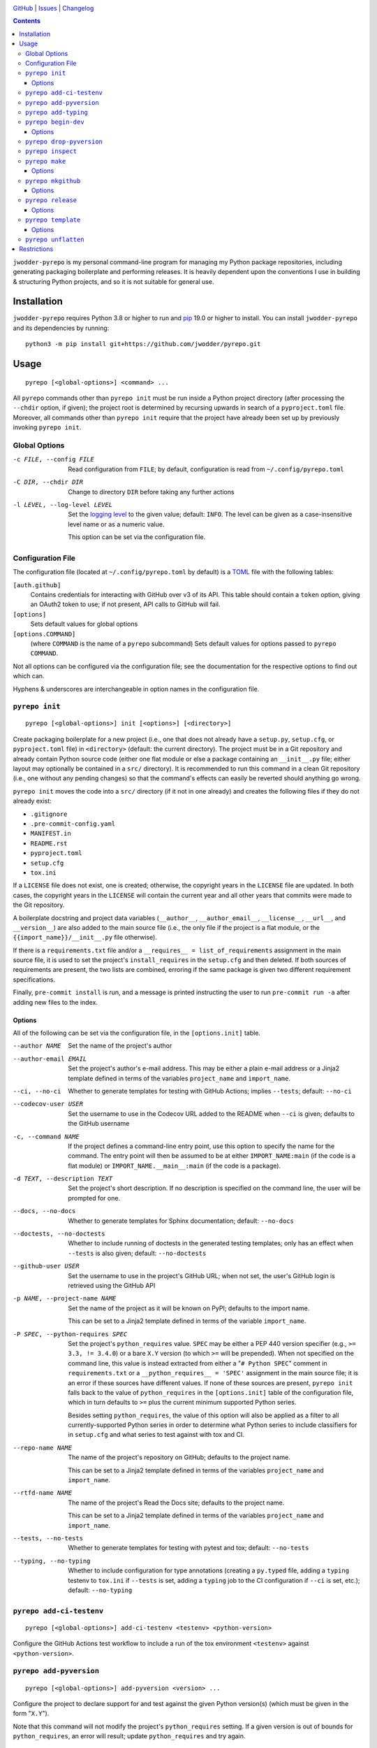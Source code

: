 .. image:: http://www.repostatus.org/badges/latest/active.svg
    :target: http://www.repostatus.org/#active
    :alt: Project Status: Active — The project has reached a stable, usable
          state and is being actively developed.

.. image:: https://github.com/jwodder/pyrepo/workflows/Test/badge.svg?branch=master
    :target: https://github.com/jwodder/pyrepo/actions?workflow=Test
    :alt: CI Status

.. image:: https://codecov.io/gh/jwodder/pyrepo/branch/master/graph/badge.svg
    :target: https://codecov.io/gh/jwodder/pyrepo

.. image:: https://img.shields.io/github/license/jwodder/pyrepo.svg
    :target: https://opensource.org/licenses/MIT
    :alt: MIT License

`GitHub <https://github.com/jwodder/pyrepo>`_
| `Issues <https://github.com/jwodder/pyrepo/issues>`_
| `Changelog <https://github.com/jwodder/pyrepo/blob/master/CHANGELOG.md>`_

.. contents::
    :backlinks: top

``jwodder-pyrepo`` is my personal command-line program for managing my Python
package repositories, including generating packaging boilerplate and performing
releases.  It is heavily dependent upon the conventions I use in building &
structuring Python projects, and so it is not suitable for general use.


Installation
============
``jwodder-pyrepo`` requires Python 3.8 or higher to run and `pip
<https://pip.pypa.io>`_ 19.0 or higher to install.  You can install
``jwodder-pyrepo`` and its dependencies by running::

    python3 -m pip install git+https://github.com/jwodder/pyrepo.git


Usage
=====

::

    pyrepo [<global-options>] <command> ...

All ``pyrepo`` commands other than ``pyrepo init`` must be run inside a Python
project directory (after processing the ``--chdir`` option, if given); the
project root is determined by recursing upwards in search of a
``pyproject.toml`` file.  Moreover, all commands other than ``pyrepo init``
require that the project have already been set up by previously invoking
``pyrepo init``.


Global Options
--------------

-c FILE, --config FILE  Read configuration from ``FILE``; by default,
                        configuration is read from ``~/.config/pyrepo.toml``

-C DIR, --chdir DIR     Change to directory ``DIR`` before taking any further
                        actions

-l LEVEL, --log-level LEVEL
                        Set the `logging level`_ to the given value; default:
                        ``INFO``.  The level can be given as a case-insensitive
                        level name or as a numeric value.

                        This option can be set via the configuration file.

.. _logging level: https://docs.python.org/3/library/logging.html
                   #logging-levels


Configuration File
------------------

The configuration file (located at ``~/.config/pyrepo.toml`` by default) is a
TOML_ file with the following tables:

.. _TOML: https://toml.io

``[auth.github]``
   Contains credentials for interacting with GitHub over v3 of its API.  This
   table should contain a ``token`` option, giving an OAuth2 token to use; if
   not present, API calls to GitHub will fail.

``[options]``
    Sets default values for global options

``[options.COMMAND]``
   (where ``COMMAND`` is the name of a ``pyrepo`` subcommand) Sets default
   values for options passed to ``pyrepo COMMAND``.

Not all options can be configured via the configuration file; see the
documentation for the respective options to find out which can.

Hyphens & underscores are interchangeable in option names in the configuration
file.


``pyrepo init``
---------------

::

    pyrepo [<global-options>] init [<options>] [<directory>]

Create packaging boilerplate for a new project (i.e., one that does not already
have a ``setup.py``, ``setup.cfg``, or ``pyproject.toml`` file) in
``<directory>`` (default: the current directory).  The project must be in a Git
repository and already contain Python source code (either one flat module or
else a package containing an ``__init__.py`` file; either layout may optionally
be contained in a ``src/`` directory).  It is recommended to run this command
in a clean Git repository (i.e., one without any pending changes) so that the
command's effects can easily be reverted should anything go wrong.

``pyrepo init`` moves the code into a ``src/`` directory (if it not in one
already) and creates the following files if they do not already exist:

- ``.gitignore``
- ``.pre-commit-config.yaml``
- ``MANIFEST.in``
- ``README.rst``
- ``pyproject.toml``
- ``setup.cfg``
- ``tox.ini``

If a ``LICENSE`` file does not exist, one is created; otherwise, the copyright
years in the ``LICENSE`` file are updated.  In both cases, the copyright years
in the ``LICENSE`` will contain the current year and all other years that
commits were made to the Git repository.

A boilerplate docstring and project data variables (``__author__``,
``__author_email__``, ``__license__``, ``__url__``, and ``__version__``) are
also added to the main source file (i.e., the only file if the project
is a flat module, or the ``{{import_name}}/__init__.py`` file otherwise).

If there is a ``requirements.txt`` file and/or a ``__requires__ =
list_of_requirements`` assignment in the main source file, it is used to set
the project's ``install_requires`` in the ``setup.cfg`` and then deleted.  If
both sources of requirements are present, the two lists are combined, erroring
if the same package is given two different requirement specifications.

Finally, ``pre-commit install`` is run, and a message is printed instructing
the user to run ``pre-commit run -a`` after adding new files to the index.


Options
^^^^^^^

All of the following can be set via the configuration file, in the
``[options.init]`` table.

--author NAME           Set the name of the project's author

--author-email EMAIL    Set the project's author's e-mail address.  This may be
                        either a plain e-mail address or a Jinja2 template
                        defined in terms of the variables ``project_name`` and
                        ``import_name``.

--ci, --no-ci           Whether to generate templates for testing with GitHub
                        Actions; implies ``--tests``; default: ``--no-ci``

--codecov-user USER     Set the username to use in the Codecov URL added to the
                        README when ``--ci`` is given; defaults to the GitHub
                        username

-c, --command NAME      If the project defines a command-line entry point, use
                        this option to specify the name for the command.  The
                        entry point will then be assumed to be at either
                        ``IMPORT_NAME:main`` (if the code is a flat module) or
                        ``IMPORT_NAME.__main__:main`` (if the code is a
                        package).

-d TEXT, --description TEXT
                        Set the project's short description.  If no description
                        is specified on the command line, the user will be
                        prompted for one.

--docs, --no-docs       Whether to generate templates for Sphinx documentation;
                        default: ``--no-docs``

--doctests, --no-doctests
                        Whether to include running of doctests in the generated
                        testing templates; only has an effect when ``--tests``
                        is also given; default: ``--no-doctests``

--github-user USER      Set the username to use in the project's GitHub URL;
                        when not set, the user's GitHub login is retrieved
                        using the GitHub API

-p NAME, --project-name NAME
                        Set the name of the project as it will be known on
                        PyPI; defaults to the import name.

                        This can be set to a Jinja2 template defined in terms
                        of the variable ``import_name``.

-P SPEC, --python-requires SPEC
                        Set the project's ``python_requires`` value.  ``SPEC``
                        may be either a PEP 440 version specifier (e.g., ``>=
                        3.3, != 3.4.0``) or a bare ``X.Y`` version (to which
                        ``>=`` will be prepended).  When not specified on the
                        command line, this value is instead extracted from
                        either a "``# Python SPEC``" comment in
                        ``requirements.txt`` or a ``__python_requires__ =
                        'SPEC'`` assignment in the main source file; it is an
                        error if these sources have different values.  If none
                        of these sources are present, ``pyrepo init`` falls
                        back to the value of ``python_requires`` in the
                        ``[options.init]`` table of the configuration file,
                        which in turn defaults to ``>=`` plus the current
                        minimum supported Python series.

                        Besides setting ``python_requires``, the value of this
                        option will also be applied as a filter to all
                        currently-supported Python series in order to determine
                        what Python series to include classifiers for in
                        ``setup.cfg`` and what series to test against with tox
                        and CI.

--repo-name NAME        The name of the project's repository on GitHub;
                        defaults to the project name.

                        This can be set to a Jinja2 template defined in terms
                        of the variables ``project_name`` and ``import_name``.

--rtfd-name NAME        The name of the project's Read the Docs site; defaults
                        to the project name.

                        This can be set to a Jinja2 template defined in terms
                        of the variables ``project_name`` and ``import_name``.

--tests, --no-tests     Whether to generate templates for testing with pytest
                        and tox; default: ``--no-tests``

--typing, --no-typing   Whether to include configuration for type annotations
                        (creating a ``py.typed`` file, adding a ``typing``
                        testenv to ``tox.ini`` if ``--tests`` is set, adding a
                        ``typing`` job to the CI configuration if ``--ci`` is
                        set, etc.); default: ``--no-typing``


``pyrepo add-ci-testenv``
-------------------------

::

    pyrepo [<global-options>] add-ci-testenv <testenv> <python-version>

Configure the GitHub Actions test workflow to include a run of the tox
environment ``<testenv>`` against ``<python-version>``.


``pyrepo add-pyversion``
------------------------

::

    pyrepo [<global-options>] add-pyversion <version> ...

Configure the project to declare support for and test against the given Python
version(s) (which must be given in the form "``X.Y``").

Note that this command will not modify the project's ``python_requires``
setting.  If a given version is out of bounds for ``python_requires``, an error
will result; update ``python_requires`` and try again.


``pyrepo add-typing``
---------------------

::

    pyrepo [<global-options>] add-typing


Add configuration for type annotations and the checking thereof:

- Add a ``py.typed`` file to the Python package (after converting from a flat
  module, if necessary)

- Add a "``Typing :: Typed``" classifier to the project classifiers

- Add a ``mypy`` configuration section to ``setup.cfg``

- Add a ``typing`` testenv to ``tox.ini`` if tests are enabled

- Add a ``typing`` job (run against the lowest supported Python version) to the
  CI configuration if it exists


``pyrepo begin-dev``
--------------------

::

    pyrepo [<global-options>] begin-dev [<options>]

Prepare for development on the next version of a project by setting
``__version__`` to the next minor version number plus ".dev1" and adding a new
section to the top of the CHANGELOG (creating a CHANGELOG if necessary) and to
the top of ``docs/changelog.rst`` (creating it if a ``docs`` directory already
exists).  This is the same behavior as the last step of ``pyrepo release``.

If the project uses versioningit_, the ``__version__`` variable is left alone.

If the project is already in "dev mode", nothing is done.

Options
^^^^^^^

-N, --no-next-version           Do not calculate the next version for the
                                project: set ``__version__`` (if not using
                                versioningit) to the current version plus
                                ".post1" and omit the version from the new
                                CHANGELOG section


``pyrepo drop-pyversion``
-------------------------

::

    pyrepo [<global-options>] drop-pyversion

Configure the project to no longer declare support for or test against the
current lowest supported minor Python version.

It is an error to run this command when the project declares support for only
zero or one minor Python version.


``pyrepo inspect``
------------------

::

    pyrepo [<global-options>] inspect

Examine a project repository and output its template variables as a JSON
object.  This command is primarily intended for debugging purposes.


``pyrepo make``
---------------

::

    pyrepo [<global-options>] make [<options>]

Build an sdist and/or wheel for the project.


Options
^^^^^^^

-c, --clean             Delete the ``build/`` and ``dist/`` directories from
                        the project root before building

--sdist, --no-sdist     Whether to build an sdist; default: ``--sdist``

--wheel, --no-wheel     Whether to build an sdist; default: ``--wheel``


``pyrepo mkgithub``
-------------------

::

    pyrepo [<global-options>] mkgithub [<options>]

Create a new GitHub repository for the project, set the repository's
description to the project's short description, set the repository's topics to
the project's keywords plus "python", set the local repository's ``origin``
remote to point to the GitHub repository, and push the ``master`` branch to the
repository.


Options
^^^^^^^

-P, --private           Make the new repository private.

--repo-name NAME        The name of the new repository; defaults to the
                        repository name used in the project's URL.


``pyrepo release``
------------------

::

    pyrepo [<global-options>] release [<options>] [<version>]

Create & publish a new release for a project.  This command performs the
following operations in order:

- If the version for the new release is not specified on the command line, it
  is calculated by removing any prerelease & dev components from the project's
  current version
- If the project does not use versioningit_, set ``__version__`` to the version
  of the new release
- If a CHANGELOG exists, set the date for the newest version section
- If ``docs/changelog.rst`` exists, set the date for the newest version section
- Update the copyright year ranges in ``LICENSE`` and (if present)
  ``docs/conf.py`` to include all years in which commits were made to the
  repository
- If there is no CHANGELOG file, assume this is the first release and:

  - Update the repostatus badge in the README from "WIP" to "Active"
  - If the project does not have a "Private" classifier, remove the
    "work-in-progress" topic from the repository on GitHub and add the topic
    "available-on-pypi"

- If the ``--tox`` option is given, run tox, failing if it fails
- Build the sdist & wheel and (if ``--sign-assets`` is given) create detached
  signatures with GPG
- Run ``twine check`` on the sdist & wheel
- Commit all changes made to the repository; the most recent CHANGELOG section
  is included in the commit message template.  The commit is then tagged &
  signed.

  - The release can be cancelled at this point by leaving the commit message
    unchanged.

  - If the project uses ``versioningit``, this step is moved to before building
    the sdist & wheel.

- Push the commit & tag to GitHub
- Convert the tag to a release on GitHub, using the commit message for the name
  and body
- If the project does not have a "Private" classifier, upload the build assets
  to PyPI (including detached signatures, if any)
- Upload the build assets to GitHub as release assets (*not* including detached
  signatures)
- Prepare for development on the next version by setting ``__version__`` to the
  next minor version number plus ".dev1" and adding a new section to the top of
  the CHANGELOG (creating a CHANGELOG if necessary) and to the top of
  ``docs/changelog.rst`` (creating it if a ``docs`` directory already exists)

  If the project uses versioningit_, the ``__version__`` variable is left
  alone.


Options
^^^^^^^

--tox, --no-tox         Whether to run ``tox`` on the project before building;
                        default: ``--no-tox``.

                        This option can be set via the configuration file.

--sign-assets, --no-sign-assets
                        Whether to created detached PGP signatures for the
                        release assets; default: ``--no-sign-assets``.

                        This option can be set via the configuration file.

--major                 Set the release's version to the next major version

--minor                 Set the release's version to the next minor version

--micro                 Set the release's version to the next micro/patch
                        version

--post                  Set the release's version to the next post version

--date                  Set the release's version to the current date in
                        ``YYYY.MM.DD`` format


``pyrepo template``
-------------------

::

    pyrepo [<global-options>] template [<options>] <templated-file> ...

Replace the given files with their re-evaluated templates.


Options
^^^^^^^

-o FILE, --outfile FILE
                        Write output to ``<file>`` instead of overwriting the
                        file given on the command line.  This option may only
                        be used when exactly one argument is given on the
                        command line.


``pyrepo unflatten``
--------------------

::

    pyrepo [<global-options>] unflatten

Convert a "flat module" project (one where all the code is in a
``src/foobar.py`` file) to a "package" project (one where all the code is in a
``src/foobar/`` directory containing an ``__init__.py`` file).  The old flat
module becomes the ``__init__.py`` file of the new package directory, and the
project's ``setup.cfg`` is updated for the change in configuration.


Restrictions
============
``jwodder-pyrepo`` relies on various assumptions about project layout and
formatting; see `the project wiki on GitHub`__ for details.  Most notably, it
does not support the following types of projects:

__ https://github.com/jwodder/pyrepo/wiki/Project-Layout-Specification

- projects that do not use setuptools
- projects that do not use a ``src/`` layout
- projects that do not declare all of their project metadata in ``setup.cfg``
- projects that neither store their version in a ``__version__`` variable in
  the initfile nor use versioningit_
- projects that are not pure Python
- projects containing more than one root-level module/package
- namespace packages
- (``pyrepo init``) projects that support Python 2
- (``pyrepo release``) projects that only support Python 2

.. _versioningit: https://github.com/jwodder/versioningit
